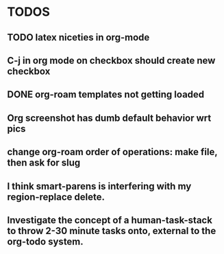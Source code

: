 * TODOS
** TODO latex niceties in org-mode
** C-j in org mode on checkbox should create new checkbox
** DONE org-roam templates not getting loaded
CLOSED: [2021-10-10 Sun 12:49]
** Org screenshot has dumb default behavior wrt pics
** change org-roam order of operations: make file, then ask for slug
** I think smart-parens is interfering with my region-replace delete.
** Investigate the concept of a human-task-stack to throw 2-30 minute tasks onto, external to the org-todo system.
